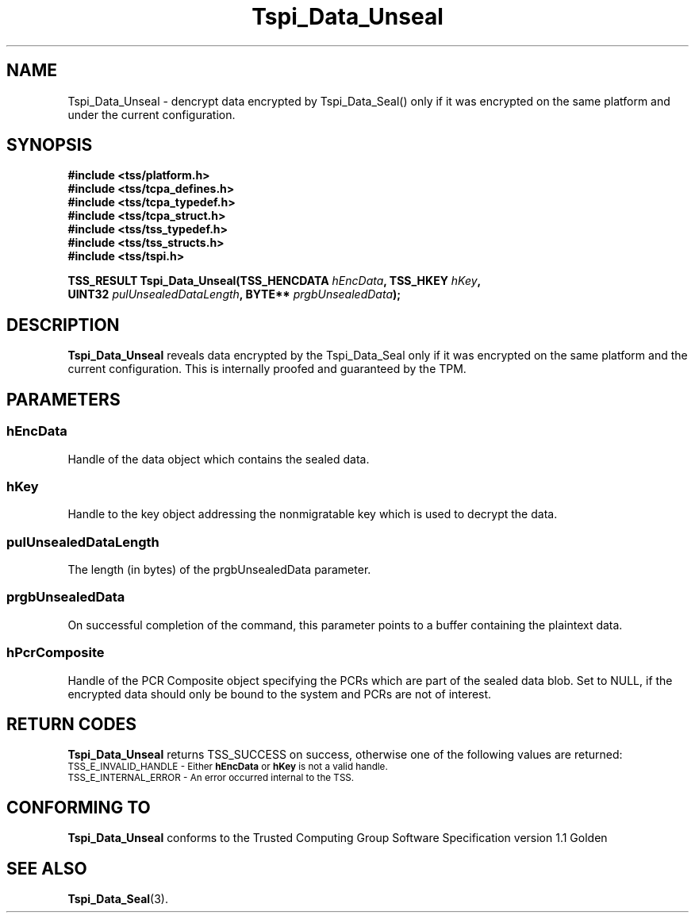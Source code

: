 .\" Copyright (C) 2004 International Business Machines Corporation
.\" Written by Kathy Robertson based on the Trusted Computing Group Software Stack Specification Version 1.1 Golden
.\"
.de Sh \" Subsection
.br
.if t .Sp
.ne 5
.PP
\fB\\$1\fR
.PP
..
.de Sp \" Vertical space (when we can't use .PP)
.if t .sp .5v
.if n .sp
..
.de Ip \" List item
.br
.ie \\n(.$>=3 .ne \\$3
.el .ne 3
.IP "\\$1" \\$2
..
.TH "Tspi_Data_Unseal" 3 "2004-05-26" "TSS 1.1" "TCG Software Stack Developer's Reference"
.SH NAME
Tspi_Data_Unseal \- dencrypt data encrypted by Tspi_Data_Seal() only if it was encrypted on the same platform and under the current configuration.
.SH "SYNOPSIS"
.ad l
.hy 0
.nf
.B #include <tss/platform.h>
.B #include <tss/tcpa_defines.h>
.B #include <tss/tcpa_typedef.h>
.B #include <tss/tcpa_struct.h>
.B #include <tss/tss_typedef.h>
.B #include <tss/tss_structs.h>
.B #include <tss/tspi.h>
.sp
.BI "TSS_RESULT Tspi_Data_Unseal(TSS_HENCDATA " hEncData ",              TSS_HKEY " hKey ","
.BI "                            UINT32       " pulUnsealedDataLength ", BYTE**   " prgbUnsealedData ");"
.fi
.sp
.ad
.hy

.SH "DESCRIPTION"
.PP
\fBTspi_Data_Unseal\fR reveals data encrypted by the Tspi_Data_Seal only if it was encrypted on the same platform and the current configuration. This is internally proofed and guaranteed by the TPM.
.SH "PARAMETERS"
.PP
.SS hEncData
Handle of the data object which contains the sealed data.
.PP
.SS hKey
Handle to the key object addressing the nonmigratable key which is used to decrypt the data.
.PP
.SS pulUnsealedDataLength
The length (in bytes) of the prgbUnsealedData parameter.
.PP
.SS prgbUnsealedData
On successful completion of the command, this parameter points to a buffer containing the plaintext data.
.PP
.SS hPcrComposite
Handle of the PCR Composite object specifying the PCRs which are part of the sealed data blob. Set to NULL, if the encrypted data should only be bound to the system and PCRs are not of interest.
.SH "RETURN CODES"
.PP
\fBTspi_Data_Unseal\fR returns TSS_SUCCESS on success, otherwise one of the following values are returned:
.TP
.SM TSS_E_INVALID_HANDLE - Either \fBhEncData\fR or \fBhKey\fR is not a valid handle.
.TP
.SM TSS_E_INTERNAL_ERROR - An error occurred internal to the TSS.

.SH "CONFORMING TO"

.PP
\fBTspi_Data_Unseal\fR conforms to the Trusted Computing Group Software Specification version 1.1 Golden
.SH "SEE ALSO"

.PP
\fBTspi_Data_Seal\fR(3).



